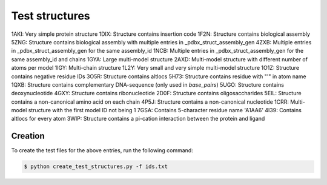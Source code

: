 Test structures
===============

1AKI: Very simple protein structure
1DIX: Structure contains insertion code
1F2N: Structure contains biological assembly
5ZNG: Structure contains biological assembly with multiple entries in _pdbx_struct_assembly_gen
4ZXB: Multiple entries in _pdbx_struct_assembly_gen for the same assembly_id
1NCB: Multiple entries in _pdbx_struct_assembly_gen for the same assembly_id and chains
1GYA: Large multi-model structure
2AXD: Multi-model structure with different number of atoms per model
1IGY: Multi-chain structure
1L2Y: Very small and very simple multi-model structure
1O1Z: Structure contains negative residue IDs
3O5R: Structure contains altlocs
5H73: Structure contains residue with "'" in atom name
1QXB: Structure contains complementary DNA-sequence (only used in `base_pairs`)
5UGO: Structure contains deoxynucleotide
4GXY: Structure contains ribonucleotide
2D0F: Structure contains oligosaccharides
5EIL: Structure contains a non-canonical amino acid on each chain
4P5J: Structure contains a non-canonical nucleotide
1CRR: Multi-model structure with the first model ID not being 1
7GSA: Contains 5-character residue name 'A1AA6'
4I39: Contains altlocs for every atom
3WIP: Structure contains a pi-cation interaction between the protein and ligand

Creation
--------

To create the test files for the above entries, run the following command:

.. code-block:: console

    $ python create_test_structures.py -f ids.txt
